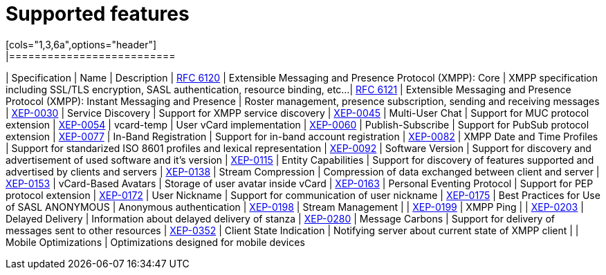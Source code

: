 
= Supported features
[cols="1,3,6a",options="header"]
|==========================
| Specification | Name | Description
| http://xmpp.org/rfcs/rfc6120.html[RFC 6120] | Extensible Messaging and Presence Protocol (XMPP): Core | XMPP specification including SSL/TLS encryption, SASL authentication, resource binding, etc...
| http://xmpp.org/rfcs/rfc6121.html[RFC 6121] | Extensible Messaging and Presence Protocol (XMPP): Instant Messaging and Presence | Roster management, presence subscription, sending and receiving messages
| http://xmpp.org/extensions/xep-0030.html[XEP-0030] | Service Discovery | Support for XMPP service discovery
| http://xmpp.org/extensions/xep-0045.html[XEP-0045] | Multi-User Chat | Support for MUC protocol extension
| http://xmpp.org/extensions/xep-0054.html[XEP-0054] | vcard-temp | User vCard implementation
| http://xmpp.org/extensions/xep-0060.html[XEP-0060] | Publish-Subscribe | Support for PubSub protocol extension
| http://xmpp.org/extensions/xep-0077.html[XEP-0077] | In-Band Registration | Support for in-band account registration
| http://xmpp.org/extensions/xep-0082.html[XEP-0082] | XMPP Date and Time Profiles | Support for standarized ISO 8601 profiles and lexical representation
| http://xmpp.org/extensions/xep-0092.html[XEP-0092] | Software Version | Support for discovery and advertisement of used software and it's version
| http://xmpp.org/extensions/xep-0115.html[XEP-0115] | Entity Capabilities | Support for discovery of features supported and advertised by clients and servers
| http://xmpp.org/extensions/xep-0138.html[XEP-0138] | Stream Compression | Compression of data exchanged between client and server
| http://xmpp.org/extensions/xep-0153.html[XEP-0153] | vCard-Based Avatars | Storage of user avatar inside vCard
| http://xmpp.org/extensions/xep-0163.html[XEP-0163] | Personal Eventing Protocol | Support for PEP protocol extension
| http://xmpp.org/extensions/xep-0172.html[XEP-0172] | User Nickname | Support for communication of user nickname
| http://xmpp.org/extensions/xep-0175.html[XEP-0175] | Best Practices for Use of SASL ANONYMOUS | Anonymous authentication
| http://xmpp.org/extensions/xep-0198.html[XEP-0198] | Stream Management |
| http://xmpp.org/extensions/xep-0199.html[XEP-0199] | XMPP Ping |
| http://xmpp.org/extensions/xep-0203.html[XEP-0203] | Delayed Delivery | Information about delayed delivery of stanza
| http://xmpp.org/extensions/xep-0280.html[XEP-0280] | Message Carbons | Support for delivery of messages sent to other resources
| http://xmpp.org/extensions/xep-0352.html[XEP-0352] | Client State Indication | Notifying server about current state of XMPP client
| | Mobile Optimizations | Optimizations designed for mobile devices
|==========================
